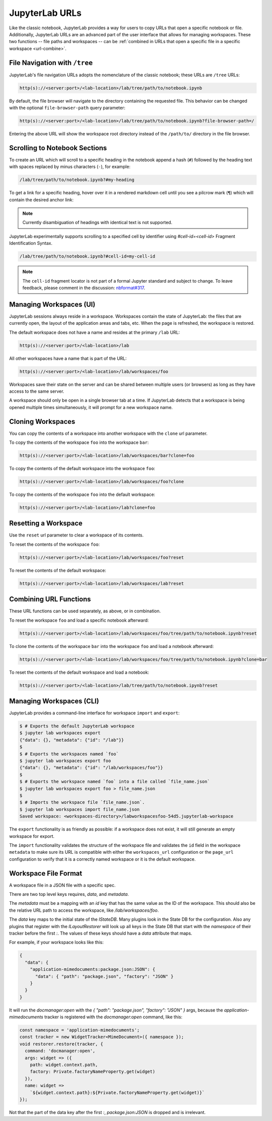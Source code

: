 .. Copyright (c) Jupyter Development Team.
.. Distributed under the terms of the Modified BSD License.

.. _urls:

JupyterLab URLs
===============

Like the classic notebook, JupyterLab provides a way for users to copy URLs that
open a specific notebook or file. Additionally, JupyterLab URLs are an advanced
part of the user interface that allows for managing workspaces. These two
functions -- file paths and workspaces -- can be :ref:`combined in URLs that open a
specific file in a specific workspace <url-combine>`.

.. _url-tree:

File Navigation with ``/tree``
------------------------------

JupyterLab's file navigation URLs adopts
the nomenclature of the classic notebook; these URLs are ``/tree`` URLs:

.. code-block:: none

  http(s)://<server:port>/<lab-location>/lab/tree/path/to/notebook.ipynb

By default, the file browser will navigate to the directory containing the requested
file. This behavior can be changed with the optional ``file-browser-path`` query parameter:

.. code-block:: none

  http(s)://<server:port>/<lab-location>/lab/tree/path/to/notebook.ipynb?file-browser-path=/

Entering the above URL will show the workspace root directory instead of the ``/path/to/``
directory in the file browser.


Scrolling to Notebook Sections
------------------------------

To create an URL which will scroll to a specific heading in the notebook append
a hash (``#``) followed by the heading text with spaces replaced by minus
characters (``-``), for example:

.. code-block:: none

  /lab/tree/path/to/notebook.ipynb?#my-heading

To get a link for a specific heading, hover over it in a rendered markdown cell
until you see a pilcrow mark (``¶``) which will contain the desired anchor link:

.. image:: ./images/notebook-heading-anchor-link.png
   :alt: A markdown cell with pilcrow mark (¶) which serves as an anchor link and is placed after a heading
   :class: jp-screenshot


.. note::

    Currently disambiguation of headings with identical text is not supported.

JupyterLab experimentally supports scrolling to a specified cell by identifier
using `#cell-id=<cell-id>` Fragment Identification Syntax.

.. code-block:: none

  /lab/tree/path/to/notebook.ipynb?#cell-id=my-cell-id

.. note::

    The ``cell-id`` fragment locator is not part of a formal Jupyter standard and subject to change.
    To leave feedback, please comment in the discussion: `nbformat#317 <https://github.com/jupyter/nbformat/issues/317>`_.

.. _url-workspaces-ui:

Managing Workspaces (UI)
------------------------

JupyterLab sessions always reside in a workspace. Workspaces contain the state
of JupyterLab: the files that are currently open, the layout of the application
areas and tabs, etc. When the page is refreshed, the workspace is restored.

The default workspace does not have a name and resides at the primary ``/lab``
URL:

.. code-block:: none

  http(s)://<server:port>/<lab-location>/lab

All other workspaces have a name that is part of the URL:

.. code-block:: none

  http(s)://<server:port>/<lab-location>/lab/workspaces/foo

Workspaces save their state on the server and can be shared between
multiple users (or browsers) as long as they have access to the same server.

A workspace should only be open in a single browser tab at a time. If JupyterLab
detects that a workspace is being opened multiple times simultaneously, it will
prompt for a new workspace name.

.. _url-clone:

Cloning Workspaces
------------------

You can copy the contents of a workspace into another workspace with the ``clone`` url parameter.

To copy the contents of the workspace ``foo`` into the workspace ``bar``:

.. code-block:: none

  http(s)://<server:port>/<lab-location>/lab/workspaces/bar?clone=foo

To copy the contents of the default workspace into the workspace ``foo``:

.. code-block:: none

  http(s)://<server:port>/<lab-location>/lab/workspaces/foo?clone

To copy the contents of the workspace ``foo`` into the default workspace:

.. code-block:: none

  http(s)://<server:port>/<lab-location>/lab?clone=foo

.. _url-reset:

Resetting a Workspace
---------------------

Use the ``reset`` url parameter to clear a workspace of its contents.

To reset the contents of the workspace ``foo``:

.. code-block:: none

  http(s)://<server:port>/<lab-location>/lab/workspaces/foo?reset

To reset the contents of the default workspace:

.. code-block:: none

  http(s)://<server:port>/<lab-location>/lab/workspaces/lab?reset

.. _url-combine:

Combining URL Functions
-----------------------

These URL functions can be used separately, as above, or in combination.

To reset the workspace ``foo`` and load a specific notebook afterward:

.. code-block:: none

  http(s)://<server:port>/<lab-location>/lab/workspaces/foo/tree/path/to/notebook.ipynb?reset

To clone the contents of the workspace ``bar`` into the workspace ``foo`` and
load a notebook afterward:

.. code-block:: none

  http(s)://<server:port>/<lab-location>/lab/workspaces/foo/tree/path/to/notebook.ipynb?clone=bar

To reset the contents of the default workspace and load a notebook:

.. code-block:: none

  http(s)://<server:port>/<lab-location>/lab/tree/path/to/notebook.ipynb?reset

.. _url-workspaces-cli:

Managing Workspaces (CLI)
-------------------------

JupyterLab provides a command-line interface for workspace ``import`` and
``export``:

.. code-block:: bash

  $ # Exports the default JupyterLab workspace
  $ jupyter lab workspaces export
  {"data": {}, "metadata": {"id": "/lab"}}
  $
  $ # Exports the workspaces named `foo`
  $ jupyter lab workspaces export foo
  {"data": {}, "metadata": {"id": "/lab/workspaces/foo"}}
  $
  $ # Exports the workspace named `foo` into a file called `file_name.json`
  $ jupyter lab workspaces export foo > file_name.json
  $
  $ # Imports the workspace file `file_name.json`.
  $ jupyter lab workspaces import file_name.json
  Saved workspace: <workspaces-directory>/labworkspacesfoo-54d5.jupyterlab-workspace

The ``export`` functionality is as friendly as possible: if a workspace does not
exist, it will still generate an empty workspace for export.

The ``import`` functionality validates the structure of the workspace file and
validates the ``id`` field in the workspace ``metadata`` to make sure its URL is
compatible with either the ``workspaces_url`` configuration or the ``page_url``
configuration to verify that it is a correctly named workspace or it is the
default workspace.


Workspace File Format
---------------------

A workspace file in a JSON file with a specific spec.


There are two top level keys requires, `data`, and `metadata`.

The `metadata` must be a mapping with an `id`
key that has the same value as the ID of the workspace. This should also be the relative URL path to access the workspace,
like `/lab/workspaces/foo`.

The `data` key maps to the initial state of the `IStateDB`. Many plugins look in the State DB for the configuration.
Also any plugins that register with the `ILayoutRestorer` will look up all keys in the State DB
that start with the `namespace` of their tracker before the first `:`. The values of these keys should have a `data`
attribute that maps.

For example, if your workspace looks like this:

.. code-block:: json

  {
    "data": {
      "application-mimedocuments:package.json:JSON": {
        "data": { "path": "package.json", "factory": "JSON" }
      }
    }
  }

It will run the `docmanager:open` with the `{ "path": "package.json", "factory": "JSON" }` args, because the `application-mimedocuments` tracker is registered with the `docmanager:open` command, like this:


.. code-block:: typescript

  const namespace = 'application-mimedocuments';
  const tracker = new WidgetTracker<MimeDocument>({ namespace });
  void restorer.restore(tracker, {
    command: 'docmanager:open',
    args: widget => ({
      path: widget.context.path,
      factory: Private.factoryNameProperty.get(widget)
    }),
    name: widget =>
      `${widget.context.path}:${Private.factoryNameProperty.get(widget)}`
  });

Not that the part of the data key after the first `:`, `package.json:JSON` is dropped and is irrelevant.
